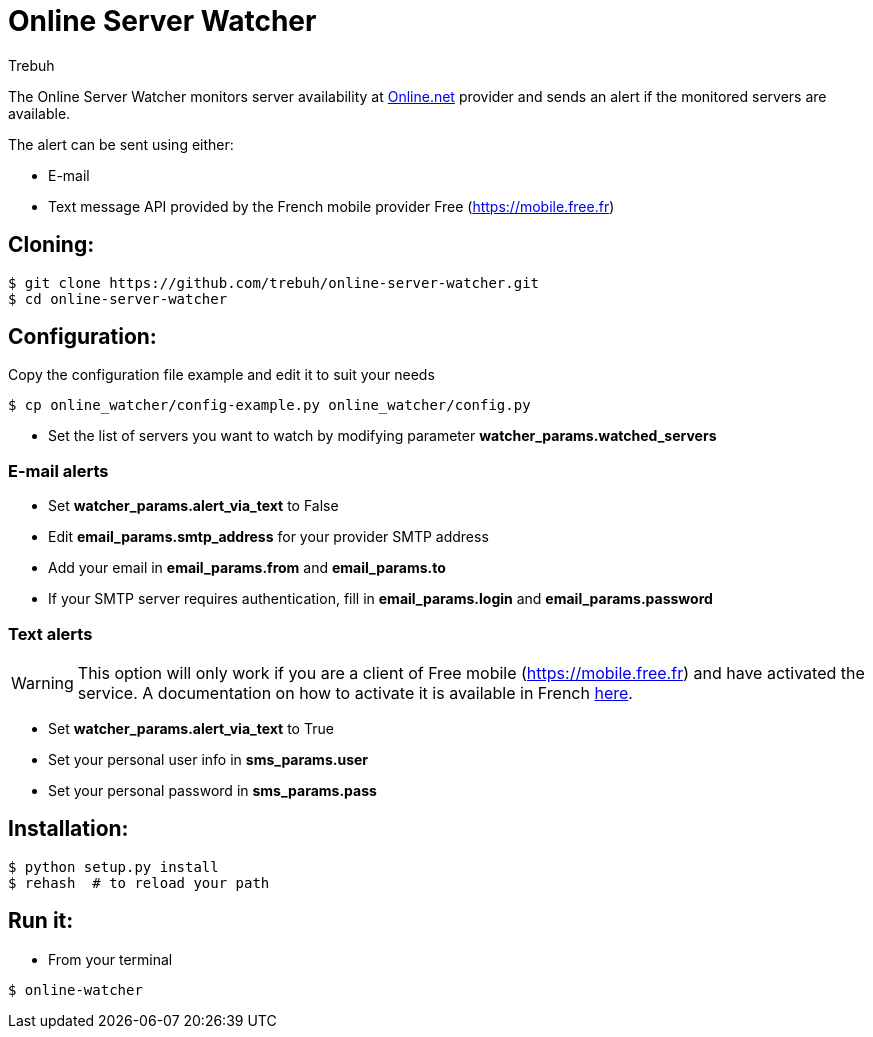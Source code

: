 = Online Server Watcher
:author: Trebuh
:lang: en

The Online Server Watcher monitors server availability at https://online.net[Online.net] provider and sends an alert if the monitored servers are available.

The alert can be sent using either:

* E-mail
* Text message API provided by the French mobile provider Free (https://mobile.free.fr)

## Cloning:

```
$ git clone https://github.com/trebuh/online-server-watcher.git
$ cd online-server-watcher
```
## Configuration:

Copy the configuration file example and edit it to suit your needs

```
$ cp online_watcher/config-example.py online_watcher/config.py
```
* Set the list of servers you want to watch by modifying parameter *watcher_params.watched_servers*

### E-mail alerts

* Set *watcher_params.alert_via_text* to False
* Edit *email_params.smtp_address* for your provider SMTP address
* Add your email in *email_params.from* and *email_params.to*
* If your SMTP server requires authentication, fill in *email_params.login* and *email_params.password*


### Text alerts
WARNING: This option will only work if you are a client of Free mobile (https://mobile.free.fr) and have activated the service.
A documentation on how to activate it is available in French https://www.freenews.fr/freenews-edition-nationale-299/free-mobile-170/nouvelle-option-notifications-par-sms-chez-free-mobile-14817[here].

* Set *watcher_params.alert_via_text* to True
* Set your personal user info in *sms_params.user*
* Set your personal password in *sms_params.pass*

## Installation:

```
$ python setup.py install
$ rehash  # to reload your path
```
## Run it:

* From your terminal
```
$ online-watcher
```
